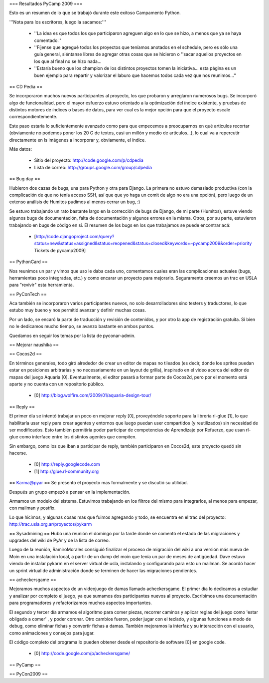 === Resultados PyCamp 2009 ===

Esto es un resumen de lo que se trabajó durante este exitoso Campamento Python.

'''Nota para los escritores, luego la sacamos:'''

 * ''La idea es que todos los que participaron agreguen algo en lo que se hizo, a menos que ya se haya comentado.''

 * ''Fíjense que agregué todos los proyectos que teníamos anotados en el schedule, pero es sólo una guía general, siéntanse libres de agregar otras cosas que se hicieron o ''sacar aquellos proyectos en los que al final no se hizo nada...

 * ''Estaría bueno que los champion de los distintos proyectos tomen la iniciativa... esta página es un buen ejemplo para repartir y valorizar el laburo que hacemos todos cada vez que nos reunimos...''


== CD Pedia ==

Se incorporaron muchos nuevos participantes al proyecto, los que probaron y arreglaron numerosos bugs. Se incorporó algo de funcionalidad, pero el mayor esfuerzo estuvo orientado a la optimización del índice existente, y pruebas de distintos motores de índices o bases de datos, para ver cual es la mejor opción para que el proyecto escale correspondientemente.

Este paso estaría lo suficientemente avanzado como para que empecemos a preocuparnos en qué articulos recortar (obviamente no podemos poner los 20 G de textos, casi un millón y medio de artículos...), lo cual va a repercutir directamente en ls imágenes a incorporar y, obviamente, el índice.

Más datos:

 * Sitio del proyecto: http://code.google.com/p/cdpedia
 * Lista de correo: http://groups.google.com/group/cdpedia


== Bug day ==

Hubieron dos cazas de bugs, una para Python y otra para Django. La primera no estuvo demasiado productiva (con la complicación de que no tenía acceso SSH, así que que yo haga un comit de algo no era una opción), pero luego de un extenso análisis de Humitos pudimos al menos cerrar un bug, :)

Se estuvo trabajando un rato bastante largo en la corrección de bugs de Django, de mi parte (Humitos), estuve viendo algunos bugs de documentación, falta de documentación y algunos errores en la misma. Otros, por su parte, estuvieron trabajando en bugs de código en sí. El resumen de los bugs en los que trabajamos se puede encontrar acá:

 * [http://code.djangoproject.com/query?status=new&status=assigned&status=reopened&status=closed&keywords=~pycamp2009&order=priority Tickets de pycamp2009]


== PythonCard ==

Nos reunimos un par y vimos que uso le daba cada uno, comentamos cuales eran las complicaciones actuales (bugs, herramientas poco integradas, etc.) y como encarar un proyecto para mejorarlo. Seguramente creemos un trac en USLA para "revivir" esta herramienta.

== PyConTech ==

Aca también se incorporaron varios participantes nuevos, no solo desarrolladores sino testers y traductores, lo que estubo muy bueno y nos permitió avanzar y definir muchas cosas.

Por un lado, se encaró la parte de traducción y revisión de contenidos, y por otro la app de registración gratuita. Si bien no le dedicamos mucho tiempo, se avanzo bastante en ambos puntos.

Quedamos en seguir los temas por la lista de pyconar-admin.

== Mejorar naushika ==

== Cocos2d ==

En términos generales, todo giró alrededor de crear un editor de mapas no tileados (es decir, donde los sprites puedan estar en posiciones arbitrarias y no necesariamente en un layout de grilla), 
inspirado en el video acerca del editor de mapas del juego Aquaria [0]. Eventualmente, el editor pasará a formar parte de Cocos2d, 
pero por el momento está aparte y no cuenta con un repositorio público.

  * [0] http://blog.wolfire.com/2009/01/aquaria-design-tour/

== Reply ==

El primer día se intentó trabajar un poco en mejorar reply [0], proveyéndole soporte para la librería rl-glue [1], lo que habilitaría usar reply para crear agentes y entornos que luego puedan
user compartidos (y reutilizados) sin necesidad de ser modificados. Esto también permitiría poder participar de competencias de Aprendizaje por Refuerzo, que usan rl-glue como interface entre
los distintos agentes que compiten.

Sin embargo, como los que iban a participar de reply, también participaron en Cocos2d, este proyecto quedó sin hacerse.

  * [0] http://reply.googlecode.com
  * [1] http://glue.rl-community.org

== Karma@pyar ==
Se presento el proyecto mas formalmente y se discutió su utilidad.

Después un grupo empezó a pensar en la implementación.

Armamos un modelo del sistema. Estuvimos trabajando en los filtros del mismo para integrarlos, al menos para empezar, con mailman y postfix.

Lo que hicimos, y algunas cosas mas que fuimos agregando y todo, se encuentra en el trac del proyecto: http://trac.usla.org.ar/proyectos/pykarm

== Sysadmining ==
Hubo una reunión el domingo por la tarde donde se comentó el estado de las migraciones y upgrades del wiki de PyAr y de la lista de correo.

Luego de la reunión, RamiroMorales consiguió finalizar el proceso de migración del wiki a una versión más nueva de Moin en una instalación local, a partir de un dump del moin que tenía un par de meses de antigüedad. Dave estuvo viendo de instalar pykarm en el server virtual de usla, instalando y configurando para esto un mailman.
Se acordó hacer un sprint virtual de administración donde se terminen de hacer las migraciones pendientes.

== acheckersgame ==

Mejoramos muchos aspectos de un videojuego de damas llamado
acheckersgame. El primer día lo dedicamos a estudiar y analizar
por completo el juego, ya que sumamos dos participantes nuevos al proyecto.
Escribimos una documentación para programadores y refactorizamos muchos aspectos importantes.

El segundo y tercer día armamos el algoritmo para comer piezas, recorrer
caminos y aplicar reglas del juego como 'estar obligado a comer' , y poder coronar.
Otro cambios fueron, poder jugar con el teclado, y algunas funciones a modo de debug, como eliminar fichas
y convertir fichas a damas.
También mejoramos la interfaz y su interacción con el usuario, como animaciones
y consejos para jugar.

El código completo del programa lo pueden obtener desde el repositorio
de software [0] en google code.


  * [0] http://code.google.com/p/acheckersgame/


== PyCamp ==

== PyCon2009 ==
